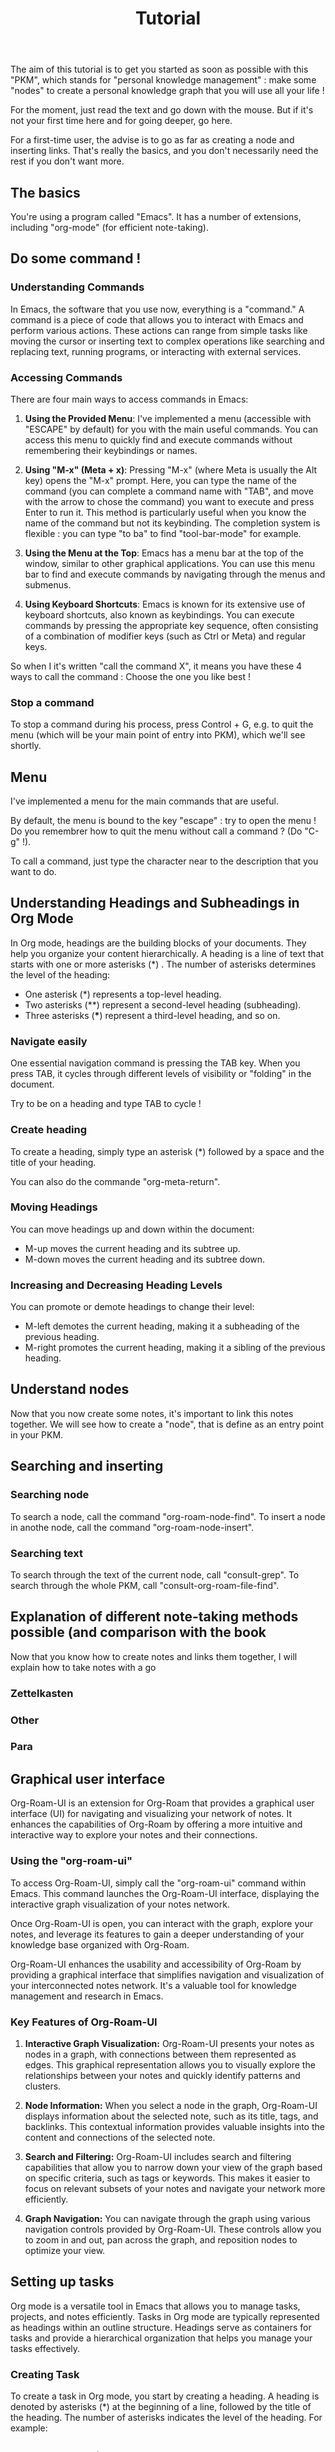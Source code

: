 #+title: Tutorial
#+STARTUP: showall

The aim of this tutorial is to get you started as soon as possible with this "PKM", which stands for "personal knowledge management" : make some "nodes" to create  a personal knowledge graph that you will use all your life !

For the moment, just read the text and go down with the mouse. But if it's not your first time here and for going deeper, go here.

For a first-time user, the advise is to go as far as creating a node and inserting links. That's really the basics, and you don't necessarily need the rest if you don't want more.

** The basics 

You're using a program called "Emacs". It has a number of extensions, including "org-mode" (for efficient note-taking).

** Do some command !

*** Understanding Commands

In Emacs, the software that you use now, everything is a "command." A command is a piece of code that allows you to interact with Emacs and perform various actions. These actions can range from simple tasks like moving the cursor or inserting text to complex operations like searching and replacing text, running programs, or interacting with external services.

*** Accessing Commands

There are four main ways to access commands in Emacs:

1. *Using the Provided Menu*: I've implemented a menu (accessible with "ESCAPE" by default) for you with the main useful commands. You can access this menu to quickly find and execute commands without remembering their keybindings or names.

2. *Using "M-x" (Meta + x)*: Pressing "M-x" (where Meta is usually the Alt key) opens the "M-x" prompt. Here, you can type the name of the command (you can complete a command name with "TAB", and move with the arrow to chose the command) you want to execute and press Enter to run it. This method is particularly useful when you know the name of the command but not its keybinding. The completion system is flexible : you can type "to ba" to find "tool-bar-mode" for example.

3. *Using the Menu at the Top*: Emacs has a menu bar at the top of the window, similar to other graphical applications. You can use this menu bar to find and execute commands by navigating through the menus and submenus.

4. *Using Keyboard Shortcuts*: Emacs is known for its extensive use of keyboard shortcuts, also known as keybindings. You can execute commands by pressing the appropriate key sequence, often consisting of a combination of modifier keys (such as Ctrl or Meta) and regular keys.

So when I it's written "call the command X", it means you have these 4 ways to call the command : Choose the one you like best !

*** Stop a command

To stop a command during his process, press Control + G, e.g. to quit the menu (which will be your main point of entry into PKM), which we'll see shortly.

** Menu
:PROPERTIES:
:ID:       581343cc-d38c-4d31-ba23-d74311ba7f3c
:END:

I've implemented a menu for the main commands that are useful.

By default, the menu is bound to the key "escape" : try to open the menu ! Do you remembrer how to quit the menu without call a command ? (Do "C-g" !).

To call a command, just type the character near to the description that you want to do.

** Understanding Headings and Subheadings in Org Mode

In Org mode, headings are the building blocks of your documents. They help you organize your content hierarchically. A heading is a line of text that starts with one or more asterisks (*) . The number of asterisks determines the level of the heading:

- One asterisk (*) represents a top-level heading.
- Two asterisks (**) represent a second-level heading (subheading).
- Three asterisks (***) represent a third-level heading, and so on.

*** Navigate easily

One essential navigation command is pressing the TAB key. When you press TAB, it cycles through different levels of visibility or "folding" in the document.

Try to be on a heading and type TAB to cycle !

*** Create heading

To create a heading, simply type an asterisk (*) followed by a space and the title of your heading.

You can also do the commande "org-meta-return".

*** Moving Headings

You can move headings up and down within the document:

- M-up moves the current heading and its subtree up.
- M-down moves the current heading and its subtree down.

*** Increasing and Decreasing Heading Levels

You can promote or demote headings to change their level:

- M-left demotes the current heading, making it a subheading of the previous heading.
- M-right promotes the current heading, making it a sibling of the previous heading.

** Understand nodes

Now that you now create some notes, it's important to link this notes together. We will see how to create a "node", that is define as an entry point in your PKM.

** Searching and inserting 

*** Searching node

To search a node, call the command "org-roam-node-find".
To insert a node in anothe node, call the command "org-roam-node-insert".

*** Searching text

To search through the text of the current node, call "consult-grep".
To search through the whole PKM, call "consult-org-roam-file-find".

** Explanation of different note-taking methods possible (and comparison with the book 

Now that you know how to create notes and links them together, I will explain how to take notes with a go

*** Zettelkasten

*** Other

*** Para

** Graphical user interface

Org-Roam-UI is an extension for Org-Roam that provides a graphical user interface (UI) for navigating and visualizing your network of notes. It enhances the capabilities of Org-Roam by offering a more intuitive and interactive way to explore your notes and their connections.

*** Using the "org-roam-ui"

To access Org-Roam-UI, simply call the "org-roam-ui" command within Emacs. This command launches the Org-Roam-UI interface, displaying the interactive graph visualization of your notes network.

Once Org-Roam-UI is open, you can interact with the graph, explore your notes, and leverage its features to gain a deeper understanding of your knowledge base organized with Org-Roam.

Org-Roam-UI enhances the usability and accessibility of Org-Roam by providing a graphical interface that simplifies navigation and visualization of your interconnected notes network. It's a valuable tool for knowledge management and research in Emacs.

*** Key Features of Org-Roam-UI 

1. **Interactive Graph Visualization:** Org-Roam-UI presents your notes as nodes in a graph, with connections between them represented as edges. This graphical representation allows you to visually explore the relationships between your notes and quickly identify patterns and clusters.

2. **Node Information:** When you select a node in the graph, Org-Roam-UI displays information about the selected note, such as its title, tags, and backlinks. This contextual information provides valuable insights into the content and connections of the selected note.

3. **Search and Filtering:** Org-Roam-UI includes search and filtering capabilities that allow you to narrow down your view of the graph based on specific criteria, such as tags or keywords. This makes it easier to focus on relevant subsets of your notes and navigate your network more efficiently.

4. **Graph Navigation:** You can navigate through the graph using various navigation controls provided by Org-Roam-UI. These controls allow you to zoom in and out, pan across the graph, and reposition nodes to optimize your view.

** Setting up tasks

Org mode is a versatile tool in Emacs that allows you to manage tasks, projects, and notes efficiently. Tasks in Org mode are typically represented as headings within an outline structure. Headings serve as containers for tasks and provide a hierarchical organization that helps you manage your tasks effectively.

*** Creating Task

To create a task in Org mode, you start by creating a heading. A heading is denoted by asterisks (*) at the beginning of a line, followed by the title of the heading. The number of asterisks indicates the level of the heading. For example:

#+begin_example

# * TODO Buy groceries

#+end_example

In this example, TODO is a keyword indicating that this is an unfinished task. Buy groceries is the title of the task.
To activate a heading as a todo, you can write TODO before the title of the heading, or call the commande "org-todo".

*** Finish a task

Just replace "TODO" with "DONE", or call org-todo !

*** Concrete example with subtask

#+begin_example

# * TODO Plan vacation
# ** TODO Book flights
# ** DONE Reserve accommodation
# ** TODO Pack suitcase

#+end_example

In this example, Plan vacation is the parent task, and Book flights, Reserve accommodation, and Pack suitcase are its subtasks.

*** Add schedule and deadlin to task

*** Setting up the agenda

Call the command org-agenda. Then, do "a".

** Setting up captures

** Setting up exportation

To export, call the command "org-export-dispatch".
All the exported document while be in the directory .emacs.d/PKM/data/export.
[[file:PKM/data/export/][Click here]] to go in this directory.

** Setting up org-attach (with proper UUID generation)


** Synchronise between devices
:PROPERTIES:
:ID:       76f3af94-c957-49c3-94f7-b83ff8b67ea9
:END:

Synchronizing your Org mode files between multiple devices allows you to access and manage your notes and tasks seamlessly across different platforms. One popular method for achieving this is using Syncthing, a decentralized file synchronization tool. Here's how to set it up (help you with the othen tutorial online) :

- Installing Syncthing: Begin by installing Syncthing on all the devices you want to synchronize. Syncthing is available for various operating systems, including Windows, macOS, and Linux. You can download the installer from the official Syncthing website and follow the installation instructions provided.
- Setting up Syncthing: Once Syncthing is installed, launch it on each device. You'll need to set up a Syncthing cluster by adding the other devices to your cluster.
- Configuring Folders: In Syncthing, you'll need to define which folders you want to synchronize between devices : synchronise your .emacs.d ! Syncthing will ensure that any changes made to files in these folders are automatically synchronized across all devices in the cluster.
- Ensuring Consistency: To avoid conflicts and ensure consistency, it's essential to follow best practices when working with synchronized files. Avoid editing the same file on multiple devices simultaneously, as this can lead to conflicts. Instead, wait for changes to be synchronized before making further edits.

By using Syncthing to synchronize your Org mode files between devices, you can maintain a consistent and up-to-date repository of notes, tasks, and documents across all your devices. This ensures that you have access to your Org mode workflow wherever you go, whether you're using Emacs on your desktop, laptop, or mobile device.

** Phone Case (Incomplete)

Unfortunately, implementing the phone case feature is too complicated for beginners. I will create a tutorial for phone usage later because it's genuinely too complex. This involves using Termux, a terminal emulator for Android, which may not be familiar to everyone. Additionally, there are various technical challenges and considerations involved. Due to these complexities, it's best to defer this topic for a later, more advanced tutorial.

In the meantime, you can use Orgzly to access your agenda on your phone (if you have [[id:76f3af94-c957-49c3-94f7-b83ff8b67ea9][synchronise your files between devices]]). However, it's important to note that Orgzly does not currently support following Org-Roam links (see this [[https://github.com/orgzly-revived/orgzly-android-revived/issues/174][issue on github]] to know when that will work). While Orgzly provides a convenient way to view and manage your Org mode files on mobile devices, including tasks, notes, and appointments, its functionality is limited in this regard. You may still benefit from using Orgzly to stay organized and keep track of your schedule, but for accessing Org-Roam links, you will need to wait or to use termux.

** Conclusion

You can now :
- 
  
